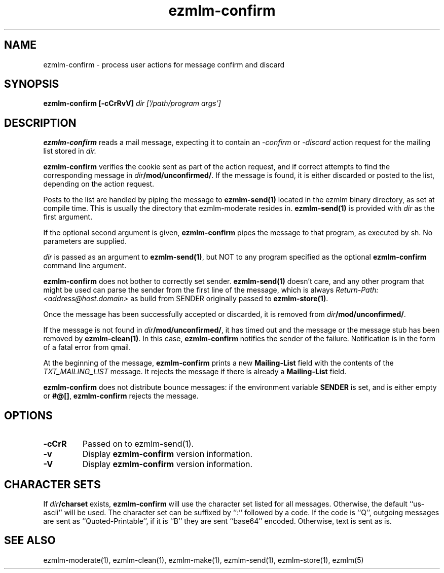 .TH ezmlm-confirm 1
.SH NAME
ezmlm-confirm \- process user actions for message
confirm and discard
.SH SYNOPSIS
.B ezmlm-confirm [-cCrRvV]
.I dir ['/path/program args']

.SH DESCRIPTION
.B ezmlm-confirm
reads a mail message, expecting it to contain an
.I -confirm
or 
.I -discard
action request for the mailing list stored in
.I dir.

.B ezmlm-confirm
verifies the cookie sent as part of the action request, and if correct
attempts to find the corresponding message in
.IR dir\fB/mod/unconfirmed/ .
If the message is found, it is either discarded or posted to the list,
depending on the action request.

Posts to the list are handled by
piping the message to
.B ezmlm-send(1)
located in the ezmlm binary directory, as set at compile time. This is
usually the directory that ezmlm-moderate resides in.
.B ezmlm-send(1)
is provided with
.I dir
as the first argument.

If the optional second argument is given,
.B ezmlm-confirm
pipes the message to that program, as executed by sh.
No parameters are supplied.

.I dir
is passed as an argument to
.BR ezmlm-send(1) ,
but NOT to any program specified as the optional
.B ezmlm-confirm
command line argument.

.B ezmlm-confirm
does not bother to correctly set sender.
.B ezmlm-send(1)
doesn't care, and any other program that might be used can parse the
sender from the first line of the message, which is always
.I Return-Path: <address@host.domain>
as build from SENDER originally passed to
.BR ezmlm-store(1) .

Once the message has been successfully accepted or discarded, it is removed from
.IR dir\fB/mod/unconfirmed/ .

If the message is not found in
.IR dir\fB/mod/unconfirmed/ ,
it has timed out and the message or
the message stub has been removed by
.BR ezmlm-clean(1) .
In this case,
.B ezmlm-confirm
notifies the sender of the failure.
Notification is in the form of a fatal error from qmail.

At the beginning of the message,
.B ezmlm-confirm
prints a new
.B Mailing-List
field with the contents of the
.I TXT_MAILING_LIST
message.  It rejects the message if there is already a
.B Mailing-List
field.

.B ezmlm-confirm
does not distribute bounce messages:
if the environment variable
.B SENDER
is set, and is either empty or
.BR #@[] ,
.B ezmlm-confirm
rejects the message.
.SH OPTIONS
.TP
.B \-cCrR
Passed on to ezmlm-send(1).
.TP
.B \-v
Display
.B ezmlm-confirm
version information.
.TP
.B \-V
Display
.B ezmlm-confirm
version information.
.SH "CHARACTER SETS"
If
.I dir\fB/charset
exists,
.B ezmlm-confirm
will use the character set listed for all messages. Otherwise, the
default ``us-ascii'' will be used. The character set can be suffixed
by ``:'' followed by a code. If the code is ``Q'', outgoing messages are 
sent as ``Quoted-Printable'', if it is ``B'' they are sent ``base64'' encoded.
Otherwise, text is sent as is.
.SH "SEE ALSO"
ezmlm-moderate(1),
ezmlm-clean(1),
ezmlm-make(1),
ezmlm-send(1),
ezmlm-store(1),
ezmlm(5)
